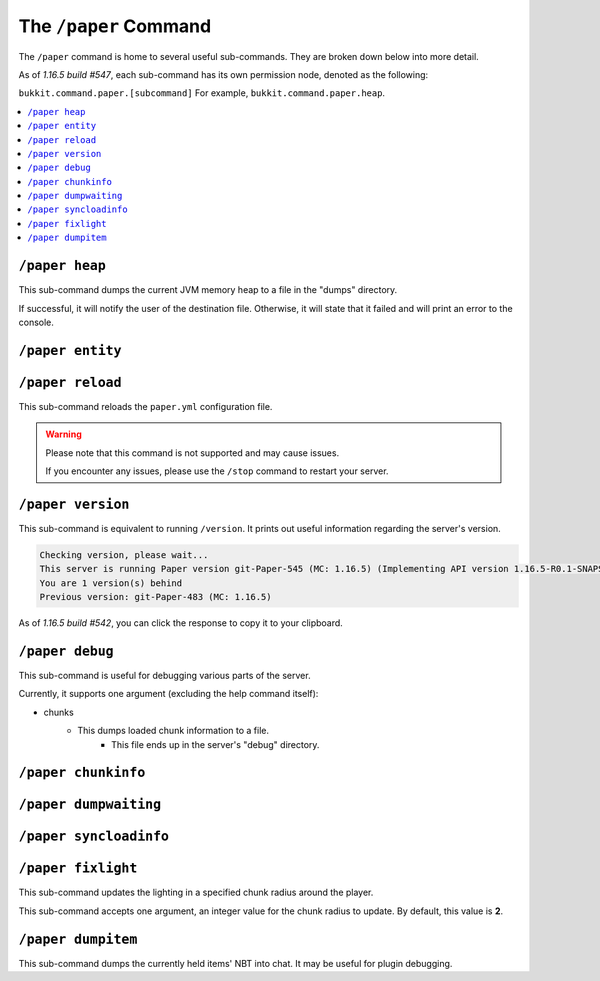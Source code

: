 ======================
The ``/paper`` Command
======================

The ``/paper`` command is home to several useful sub-commands. They are broken down below into more detail.

As of `1.16.5 build #547`, each sub-command has its own permission node, denoted as the following:

``bukkit.command.paper.[subcommand]`` For example, ``bukkit.command.paper.heap``.

.. contents::
   :depth: 1
   :local:

``/paper heap``
~~~~~~~~~~~~~~~

This sub-command dumps the current JVM memory heap to a file in the "dumps" directory.

If successful, it will notify the user of the destination file.
Otherwise, it will state that it failed and will print an error to the console.

``/paper entity``
~~~~~~~~~~~~~~~~~

``/paper reload``
~~~~~~~~~~~~~~~~~

This sub-command reloads the ``paper.yml`` configuration file.

.. warning::
    Please note that this command is not supported and may cause issues.

    If you encounter any issues, please use the ``/stop`` command to restart your server.

``/paper version``
~~~~~~~~~~~~~~~~~~

This sub-command is equivalent to running ``/version``. It prints out useful information regarding the server's version.

.. code-block::

  Checking version, please wait...
  This server is running Paper version git-Paper-545 (MC: 1.16.5) (Implementing API version 1.16.5-R0.1-SNAPSHOT)
  You are 1 version(s) behind
  Previous version: git-Paper-483 (MC: 1.16.5)

As of `1.16.5 build #542`, you can click the response to copy it to your clipboard.

``/paper debug``
~~~~~~~~~~~~~~~~

This sub-command is useful for debugging various parts of the server.

Currently, it supports one argument (excluding the help command itself):

* chunks
    - This dumps loaded chunk information to a file.
        - This file ends up in the server's "debug" directory.

``/paper chunkinfo``
~~~~~~~~~~~~~~~~~~~~

``/paper dumpwaiting``
~~~~~~~~~~~~~~~~~~~~~~

``/paper syncloadinfo``
~~~~~~~~~~~~~~~~~~~~~~~

``/paper fixlight``
~~~~~~~~~~~~~~~~~~~

This sub-command updates the lighting in a specified chunk radius around the player.

This sub-command accepts one argument, an integer value for the chunk radius to update. By default, this value is **2**.

``/paper dumpitem``
~~~~~~~~~~~~~~~~~~~

This sub-command dumps the currently held items' NBT into chat. It may be useful for plugin debugging.
